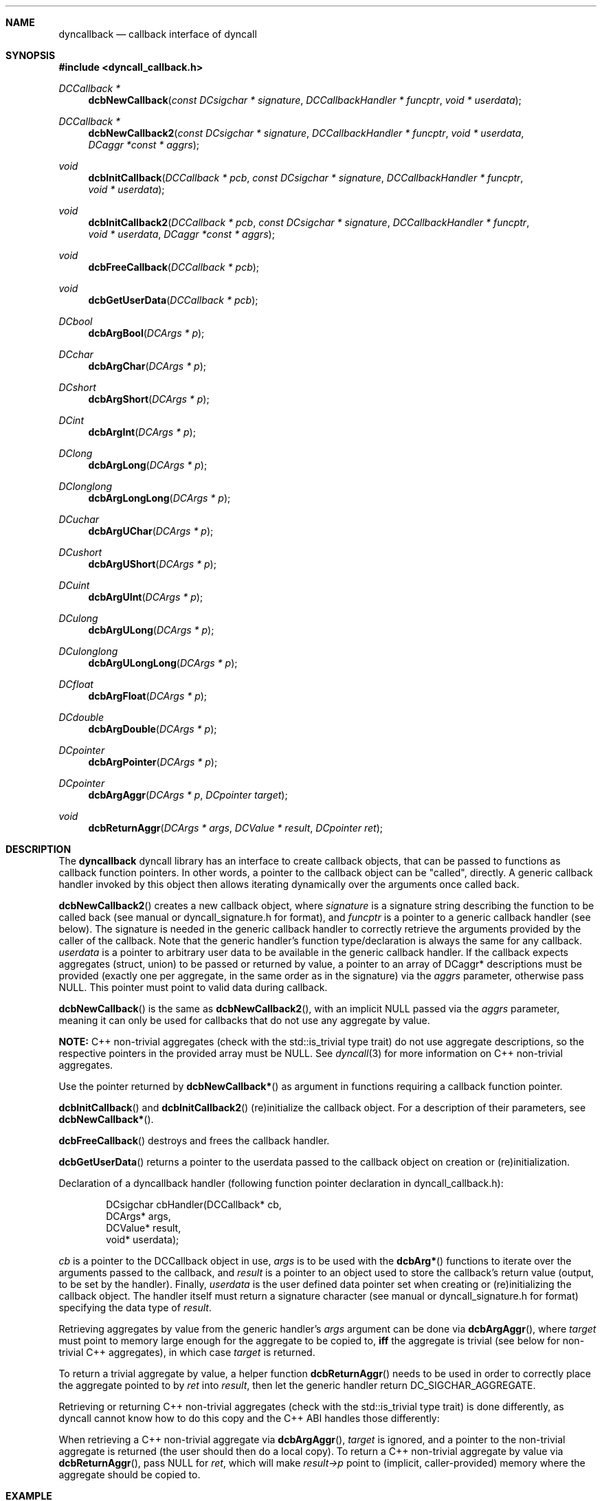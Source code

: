 .\" Copyright (c) 2007-2022 Daniel Adler <dadler AT uni-goettingen DOT de>, 
.\"                         Tassilo Philipp <tphilipp AT potion-studios DOT com>
.\" 
.\" Permission to use, copy, modify, and distribute this software for any
.\" purpose with or without fee is hereby granted, provided that the above
.\" copyright notice and this permission notice appear in all copies.
.\"
.\" THE SOFTWARE IS PROVIDED "AS IS" AND THE AUTHOR DISCLAIMS ALL WARRANTIES
.\" WITH REGARD TO THIS SOFTWARE INCLUDING ALL IMPLIED WARRANTIES OF
.\" MERCHANTABILITY AND FITNESS. IN NO EVENT SHALL THE AUTHOR BE LIABLE FOR
.\" ANY SPECIAL, DIRECT, INDIRECT, OR CONSEQUENTIAL DAMAGES OR ANY DAMAGES
.\" WHATSOEVER RESULTING FROM LOSS OF USE, DATA OR PROFITS, WHETHER IN AN
.\" ACTION OF CONTRACT, NEGLIGENCE OR OTHER TORTIOUS ACTION, ARISING OUT OF
.\" OR IN CONNECTION WITH THE USE OR PERFORMANCE OF THIS SOFTWARE.
.\"
.Dd $Mdocdate$
.Dt dyncallback 3
.Sh NAME
.Nm dyncallback
.Nd callback interface of dyncall
.Sh SYNOPSIS
.In dyncall_callback.h
.Ft DCCallback *
.Fn dcbNewCallback "const DCsigchar * signature" "DCCallbackHandler * funcptr" "void * userdata"
.Ft DCCallback *
.Fn dcbNewCallback2 "const DCsigchar * signature" "DCCallbackHandler * funcptr" "void * userdata" "DCaggr *const * aggrs"
.Ft void
.Fn dcbInitCallback "DCCallback * pcb" "const DCsigchar * signature" "DCCallbackHandler * funcptr" "void * userdata"
.Ft void
.Fn dcbInitCallback2 "DCCallback * pcb" "const DCsigchar * signature" "DCCallbackHandler * funcptr" "void * userdata" "DCaggr *const * aggrs"
.Ft void
.Fn dcbFreeCallback "DCCallback * pcb"
.Ft void
.Fn dcbGetUserData "DCCallback * pcb"
.Ft DCbool
.Fn dcbArgBool "DCArgs * p"
.Ft DCchar
.Fn dcbArgChar "DCArgs * p"
.Ft DCshort
.Fn dcbArgShort "DCArgs * p"
.Ft DCint
.Fn dcbArgInt "DCArgs * p"
.Ft DClong
.Fn dcbArgLong "DCArgs * p"
.Ft DClonglong
.Fn dcbArgLongLong "DCArgs * p"
.Ft DCuchar
.Fn dcbArgUChar "DCArgs * p"
.Ft DCushort
.Fn dcbArgUShort "DCArgs * p"
.Ft DCuint
.Fn dcbArgUInt "DCArgs * p"
.Ft DCulong
.Fn dcbArgULong "DCArgs * p"
.Ft DCulonglong
.Fn dcbArgULongLong "DCArgs * p"
.Ft DCfloat
.Fn dcbArgFloat "DCArgs * p"
.Ft DCdouble
.Fn dcbArgDouble "DCArgs * p"
.Ft DCpointer
.Fn dcbArgPointer "DCArgs * p"
.Ft DCpointer
.Fn dcbArgAggr "DCArgs * p" "DCpointer target"
.Ft void
.Fn dcbReturnAggr "DCArgs * args" "DCValue * result" "DCpointer ret"
.Sh DESCRIPTION
The
.Nm
dyncall library has an interface to create callback objects, that can be passed
to functions as callback function pointers. In other words, a pointer to the
callback object can be "called", directly. A generic callback handler invoked
by this object then allows iterating dynamically over the arguments once called
back.
.Pp
.Fn dcbNewCallback2
creates a new callback object, where
.Ar signature
is a signature string describing the function to be called back (see manual or
dyncall_signature.h for format), and
.Ar funcptr
is a pointer to a generic callback handler (see below). The signature is needed
in the generic callback handler to correctly retrieve the arguments provided by
the caller of the callback. Note that the generic handler's function
type/declaration is always the same for any callback.
.Ar userdata
is a pointer to arbitrary user data to be available in the generic callback
handler. If the callback expects aggregates (struct, union) to be passed or
returned by value, a pointer to an array of DCaggr* descriptions must be
provided (exactly one per aggregate, in the same order as in the signature) via
the
.Ar aggrs
parameter, otherwise pass NULL. This pointer must point to valid data during
callback.
.Pp
.Fn dcbNewCallback
is the same as
.Fn dcbNewCallback2 ,
with an implicit NULL passed via the
.Ar aggrs
parameter, meaning it can only be used for callbacks that do not use any
aggregate by value.
.Pp
.Sy NOTE:
C++ non-trivial aggregates (check with the std::is_trivial type trait) do not
use aggregate descriptions, so the respective pointers in the provided array
must be NULL. See
.Xr dyncall 3
for more information on C++ non-trivial aggregates.
.Pp
Use the pointer returned by
.Fn dcbNewCallback*
as argument in functions requiring a callback function pointer.
.Pp
.Fn dcbInitCallback
and
.Fn dcbInitCallback2
(re)initialize the callback object. For a description of their parameters, see
.Fn dcbNewCallback* .
.Pp
.Fn dcbFreeCallback
destroys and frees the callback handler.
.Pp
.Fn dcbGetUserData
returns a pointer to the userdata passed to the callback object on creation or
(re)initialization.
.Pp
Declaration of a dyncallback handler (following function pointer declaration in
dyncall_callback.h):
.Bd -literal -offset indent
DCsigchar cbHandler(DCCallback* cb,
                    DCArgs*     args,
                    DCValue*    result,
                    void*       userdata);
.Ed
.Pp
.Ar cb
is a pointer to the DCCallback object in use,
.Ar args
is to be used with the
.Fn dcbArg*
functions to iterate over the arguments passed to the callback, and
.Ar result
is a pointer to an object used to store the callback's return value (output, to
be set by the handler). Finally,
.Ar userdata
is the user defined data pointer set when creating or (re)initializing the
callback object.
The handler itself must return a signature character (see manual or
dyncall_signature.h for format) specifying the data type of
.Ar result .
.Pp
Retrieving aggregates by value from the generic handler's
.Ar args
argument can be done via
.Fn dcbArgAggr ,
where
.Ar target
must point to memory large enough for the aggregate to be copied to,
.Sy iff
the aggregate is trivial (see below for non-trivial C++ aggregates), in which case
.Ar target
is returned.
.Pp
To return a trivial aggregate by value, a helper function
.Fn dcbReturnAggr
needs to be used in order to correctly place the aggregate pointed to by
.Ar ret
into
.Ar result ,
then let the generic handler return DC_SIGCHAR_AGGREGATE.
.Pp
Retrieving or returning C++ non-trivial aggregates (check with the
std::is_trivial type trait) is done differently, as dyncall cannot know how to
do this copy and the C++ ABI handles those differently:
.Pp
When retrieving a C++ non-trivial aggregate via
.Fn dcbArgAggr ,
.Ar target
is ignored, and a pointer to the non-trivial aggregate is returned (the user
should then do a local copy).
To return a C++ non-trivial aggregate by value via
.Fn dcbReturnAggr ,
pass NULL for
.Ar ret ,
which will make
.Ar result->p
point to (implicit, caller-provided) memory where the aggregate should be
copied to.

.Sh EXAMPLE
Let's say, we want to create a callback object and call it. For simplicity, this
example will omit passing it as a function pointer to a function (e.g. compar
in qsort(), etc.) and demonstrate calling it, directly. First, we need to define
our callback handler - the following handler illustrates how to access the passed-
in arguments:
.Bd -literal -offset indent
DCsigchar cbHandler(DCCallback* cb,
                    DCArgs*     args,
                    DCValue*    result,
                    void*       userdata)
{
  int* ud = (int*)userdata;
  int       arg1 = dcbArgInt     (args);
  float     arg2 = dcbArgFloat   (args);
  short     arg3 = dcbArgShort   (args);
  double    arg4 = dcbArgDouble  (args);
  long long arg5 = dcbArgLongLong(args);

  /* .. do something .. */

  result->s = 1244;
  return 's';
}
.Ed
.Pp
Note that the return value of the handler is a signature character, not the
actual return value, itself.
Now, let's call it through a DCCallback object:
.Bd -literal -offset indent
  DCCallback* cb;
  short result = 0;
  int userdata = 1337;
  cb = dcbNewCallback("ifsdl)s", &cbHandler, &userdata);

  /* call the callback object */
  result = ((short(*)(int, float, short, double, long long))cb)
    (123, 23.f, 3, 1.82, 9909ll);

  dcbFreeCallback(cb);
.Ed
.Sh CONFORMING TO
The dyncallback library needs at least a c99 compiler with additional support
for anonymous structs/unions (which were introduced officially in c11). Given
that those are generally supported by pretty much all major c99 conforming
compilers (as default extension), it should build fine with a c99 toolchain.
Strictly speaking, dyncall conforms to c11, though.
.Ed
.Sh SEE ALSO
.Xr dyncall 3 ,
.Xr dynload 3
and the dyncall manual (available in HTML and PDF format) for more information.
.Sh AUTHORS
.An "Daniel Adler" Aq dadler@uni-goettingen.de
.An "Tassilo Philipp" Aq tphilipp@potion-studios.com

